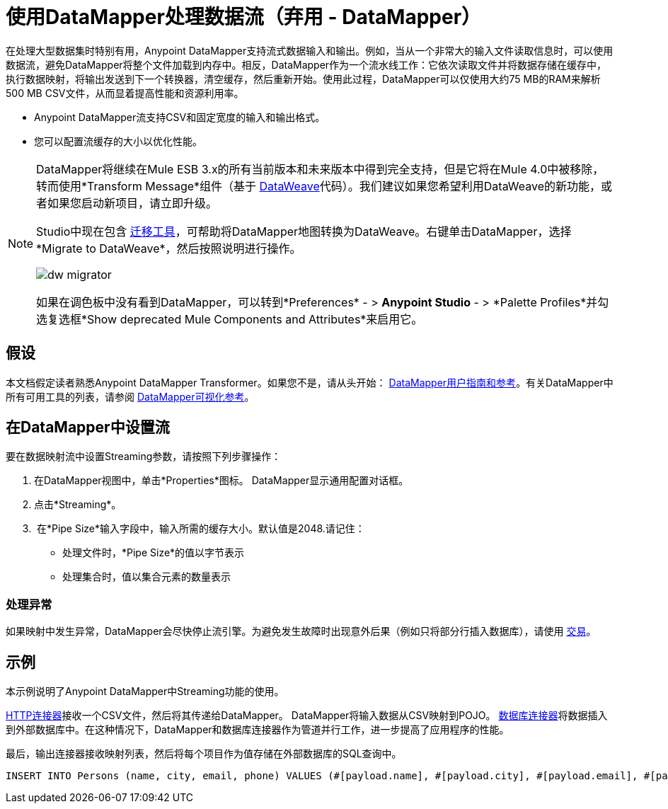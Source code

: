= 使用DataMapper处理数据流（弃用 -  DataMapper）
:keywords: datamapper

在处理大型数据集时特别有用，Anypoint DataMapper支持流式数据输入和输出。例如，当从一个非常大的输入文件读取信息时，可以使用数据流，避免DataMapper将整个文件加载到内存中。相反，DataMapper作为一个流水线工作：它依次读取文件并将数据存储在缓存中，执行数据映射，将输出发送到下一个转换器，清空缓存，然后重新开始。使用此过程，DataMapper可以仅使用大约75 MB的RAM来解析500 MB CSV文件，从而显着提高性能和资源利用率。

*  Anypoint DataMapper流支持CSV和固定宽度的输入和输出格式。
* 您可以配置流缓存的大小以优化性能。

[NOTE]
====
DataMapper将继续在Mule ESB 3.x的所有当前版本和未来版本中得到完全支持，但是它将在Mule 4.0中被移除，转而使用*Transform Message*组件（基于 link:/mule-user-guide/v/3.8/dataweave[DataWeave]代码）。我们建议如果您希望利用DataWeave的新功能，或者如果您启动新项目，请立即升级。

Studio中现在包含 link:/mule-user-guide/v/3.8/dataweave-migrator[迁移工具]，可帮助将DataMapper地图转换为DataWeave。右键单击DataMapper，选择*Migrate to DataWeave*，然后按照说明进行操作。

image:dw_migrator_script.png[dw migrator]

如果在调色板中没有看到DataMapper，可以转到*Preferences*  - > *Anypoint Studio*  - > *Palette Profiles*并勾选复选框*Show deprecated Mule Components and Attributes*来启用它。
====


== 假设

本文档假定读者熟悉Anypoint DataMapper Transformer。如果您不是，请从头开始： link:/anypoint-studio/v/5/datamapper-user-guide-and-reference[DataMapper用户指南和参考]。有关DataMapper中所有可用工具的列表，请参阅 link:/anypoint-studio/v/5/datamapper-visual-reference[DataMapper可视化参考]。

== 在DataMapper中设置流

要在数据映射流中设置Streaming参数，请按照下列步骤操作：

. 在DataMapper视图中，单击*Properties*图标。 DataMapper显示通用配置对话框。

. 点击*Streaming*。

.  在*Pipe Size*输入字段中，输入所需的缓存大小。默认值是2048.请记住：
* 处理文件时，*Pipe Size*的值以字节表示
* 处理集合时，值以集合元素的数量表示

=== 处理异常

如果映射中发生异常，DataMapper会尽快停止流引擎。为避免发生故障时出现意外后果（例如只将部分行插入数据库），请使用 link:/mule-user-guide/v/3.7/transactions-configuration-reference[交易]。

== 示例

本示例说明了Anypoint DataMapper中Streaming功能的使用。

link:/mule-user-guide/v/3.7/http-connector[HTTP连接器]接收一个CSV文件，然后将其传递给DataMapper。 DataMapper将输入数据从CSV映射到POJO。 link:/mule-user-guide/v/3.7/database-connector[数据库连接器]将数据插入到外部数据库中。在这种情况下，DataMapper和数据库连接器作为管道并行工作，进一步提高了应用程序的性能。

最后，输出连接器接收映射列表，然后将每个项目作为值存储在外部数据库的SQL查询中。

[source, sql, linenums]
----
INSERT INTO Persons (name, city, email, phone) VALUES (#[payload.name], #[payload.city], #[payload.email], #[payload.phone])
----
